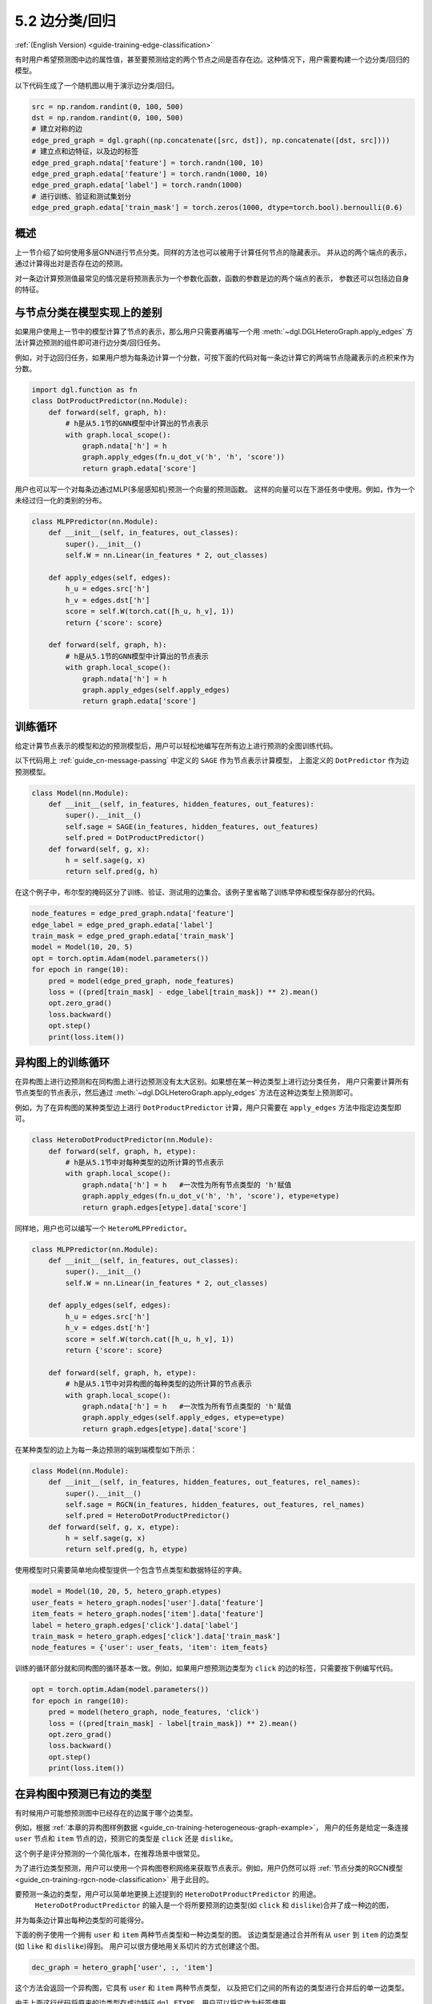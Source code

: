 .. _guide_cn-training-edge-classification:

5.2 边分类/回归
---------------------------------------------

:ref:`(English Version) <guide-training-edge-classification>`

有时用户希望预测图中边的属性值，甚至要预测给定的两个节点之间是否存在边。这种情况下，用户需要构建一个边分类/回归的模型。

以下代码生成了一个随机图以用于演示边分类/回归。

.. code:: ipython3

    src = np.random.randint(0, 100, 500)
    dst = np.random.randint(0, 100, 500)
    # 建立对称的边
    edge_pred_graph = dgl.graph((np.concatenate([src, dst]), np.concatenate([dst, src])))
    # 建立点和边特征，以及边的标签
    edge_pred_graph.ndata['feature'] = torch.randn(100, 10)
    edge_pred_graph.edata['feature'] = torch.randn(1000, 10)
    edge_pred_graph.edata['label'] = torch.randn(1000)
    # 进行训练、验证和测试集划分
    edge_pred_graph.edata['train_mask'] = torch.zeros(1000, dtype=torch.bool).bernoulli(0.6)

概述
~~~~~~~~

上一节介绍了如何使用多层GNN进行节点分类。同样的方法也可以被用于计算任何节点的隐藏表示。
并从边的两个端点的表示，通过计算得出对是否存在边的预测。

对一条边计算预测值最常见的情况是将预测表示为一个参数化函数，函数的参数是边的两个端点的表示，
参数还可以包括边自身的特征。

与节点分类在模型实现上的差别
~~~~~~~~~~~~~~~~~~~~~~~~~~~~~~~~~~~~~~~~~~~~~~~~~~~~~~~~

如果用户使用上一节中的模型计算了节点的表示，那么用户只需要再编写一个用
:meth:`~dgl.DGLHeteroGraph.apply_edges` 方法计算边预测的组件即可进行边分类/回归任务。

例如，对于边回归任务，如果用户想为每条边计算一个分数，可按下面的代码对每一条边计算它的两端节点隐藏表示的点积来作为分数。

.. code:: python

    import dgl.function as fn
    class DotProductPredictor(nn.Module):
        def forward(self, graph, h):
            # h是从5.1节的GNN模型中计算出的节点表示
            with graph.local_scope():
                graph.ndata['h'] = h
                graph.apply_edges(fn.u_dot_v('h', 'h', 'score'))
                return graph.edata['score']

用户也可以写一个对每条边通过MLP(多层感知机)预测一个向量的预测函数。
这样的向量可以在下游任务中使用。例如，作为一个未经过归一化的类别的分布。

.. code:: python

    class MLPPredictor(nn.Module):
        def __init__(self, in_features, out_classes):
            super().__init__()
            self.W = nn.Linear(in_features * 2, out_classes)
    
        def apply_edges(self, edges):
            h_u = edges.src['h']
            h_v = edges.dst['h']
            score = self.W(torch.cat([h_u, h_v], 1))
            return {'score': score}
    
        def forward(self, graph, h):
            # h是从5.1节的GNN模型中计算出的节点表示
            with graph.local_scope():
                graph.ndata['h'] = h
                graph.apply_edges(self.apply_edges)
                return graph.edata['score']

训练循环
~~~~~~~~~~~~~

给定计算节点表示的模型和边的预测模型后，用户可以轻松地编写在所有边上进行预测的全图训练代码。

以下代码用上 :ref:`guide_cn-message-passing` 中定义的 ``SAGE`` 作为节点表示计算模型，
上面定义的 ``DotPredictor`` 作为边预测模型。

.. code:: python

    class Model(nn.Module):
        def __init__(self, in_features, hidden_features, out_features):
            super().__init__()
            self.sage = SAGE(in_features, hidden_features, out_features)
            self.pred = DotProductPredictor()
        def forward(self, g, x):
            h = self.sage(g, x)
            return self.pred(g, h)

在这个例子中，布尔型的掩码区分了训练、验证、测试用的边集合。该例子里省略了训练早停和模型保存部分的代码。

.. code:: python

    node_features = edge_pred_graph.ndata['feature']
    edge_label = edge_pred_graph.edata['label']
    train_mask = edge_pred_graph.edata['train_mask']
    model = Model(10, 20, 5)
    opt = torch.optim.Adam(model.parameters())
    for epoch in range(10):
        pred = model(edge_pred_graph, node_features)
        loss = ((pred[train_mask] - edge_label[train_mask]) ** 2).mean()
        opt.zero_grad()
        loss.backward()
        opt.step()
        print(loss.item())

.. _guide_cn-training-edge-classification-heterogeneous-graph:

异构图上的训练循环
~~~~~~~~~~~~~~~~~~~

在异构图上进行边预测和在同构图上进行边预测没有太大区别。如果想在某一种边类型上进行边分类任务，
用户只需要计算所有节点类型的节点表示，然后通过 :meth:`~dgl.DGLHeteroGraph.apply_edges` 方法在这种边类型上预测即可。

例如，为了在异构图的某种类型边上进行 ``DotProductPredictor`` 计算，用户只需要在 ``apply_edges`` 方法中指定边类型即可。

.. code:: python

    class HeteroDotProductPredictor(nn.Module):
        def forward(self, graph, h, etype):
            # h是从5.1节中对每种类型的边所计算的节点表示
            with graph.local_scope():
                graph.ndata['h'] = h   #一次性为所有节点类型的 'h'赋值
                graph.apply_edges(fn.u_dot_v('h', 'h', 'score'), etype=etype)
                return graph.edges[etype].data['score']

同样地，用户也可以编写一个 ``HeteroMLPPredictor``。

.. code:: python

    class MLPPredictor(nn.Module):
        def __init__(self, in_features, out_classes):
            super().__init__()
            self.W = nn.Linear(in_features * 2, out_classes)
    
        def apply_edges(self, edges):
            h_u = edges.src['h']
            h_v = edges.dst['h']
            score = self.W(torch.cat([h_u, h_v], 1))
            return {'score': score}
    
        def forward(self, graph, h, etype):
            # h是从5.1节中对异构图的每种类型的边所计算的节点表示
            with graph.local_scope():
                graph.ndata['h'] = h   #一次性为所有节点类型的 'h'赋值
                graph.apply_edges(self.apply_edges, etype=etype)
                return graph.edges[etype].data['score']

在某种类型的边上为每一条边预测的端到端模型如下所示：

.. code:: python

    class Model(nn.Module):
        def __init__(self, in_features, hidden_features, out_features, rel_names):
            super().__init__()
            self.sage = RGCN(in_features, hidden_features, out_features, rel_names)
            self.pred = HeteroDotProductPredictor()
        def forward(self, g, x, etype):
            h = self.sage(g, x)
            return self.pred(g, h, etype)

使用模型时只需要简单地向模型提供一个包含节点类型和数据特征的字典。

.. code:: python

    model = Model(10, 20, 5, hetero_graph.etypes)
    user_feats = hetero_graph.nodes['user'].data['feature']
    item_feats = hetero_graph.nodes['item'].data['feature']
    label = hetero_graph.edges['click'].data['label']
    train_mask = hetero_graph.edges['click'].data['train_mask']
    node_features = {'user': user_feats, 'item': item_feats}


训练的循环部分就和同构图的循环基本一致。例如，如果用户想预测边类型为 ``click`` 的边的标签，只需要按下例编写代码。

.. code:: python

    opt = torch.optim.Adam(model.parameters())
    for epoch in range(10):
        pred = model(hetero_graph, node_features, 'click')
        loss = ((pred[train_mask] - label[train_mask]) ** 2).mean()
        opt.zero_grad()
        loss.backward()
        opt.step()
        print(loss.item())


在异构图中预测已有边的类型
~~~~~~~~~~~~~~~~~~~~~~~~~~~~~~~~~~~~~~~~~~~~~~~~~~~~~~~~~~~~~~~~~

有时候用户可能想预测图中已经存在的边属于哪个边类型。

例如，根据 :ref:`本章的异构图样例数据 <guide_cn-training-heterogeneous-graph-example>`，
用户的任务是给定一条连接 ``user`` 节点和 ``item`` 节点的边，预测它的类型是 ``click`` 还是 ``dislike``。

这个例子是评分预测的一个简化版本，在推荐场景中很常见。

为了进行边类型预测，用户可以使用一个异构图卷积网络来获取节点表示。例如，用户仍然可以将
:ref:`节点分类的RGCN模型 <guide_cn-training-rgcn-node-classification>`
用于此目的。

要预测一条边的类型，用户可以简单地更换上述提到的 ``HeteroDotProductPredictor`` 的用途。
 ``HeteroDotProductPredictor`` 的输入是一个将所要预测的边类型(如 ``click`` 和 ``dislike``)合并了成一种边的图，
并为每条边计算出每种边类型的可能得分。

下面的例子使用一个拥有 ``user`` 和 ``item`` 两种节点类型和一种边类型的图。
该边类型是通过合并所有从 ``user`` 到 ``item`` 的边类型(如 ``like`` 和 ``dislike``)得到。
用户可以很方便地用关系切片的方式创建这个图。

.. code:: python

    dec_graph = hetero_graph['user', :, 'item']

这个方法会返回一个异构图，它具有 ``user`` 和 ``item`` 两种节点类型，
以及把它们之间的所有边的类型进行合并后的单一边类型。

由于上面这行代码将原来的边类型存成边特征 ``dgl.ETYPE``，用户可以将它作为标签使用。

.. code:: python

    edge_label = dec_graph.edata[dgl.ETYPE]

将上述图作为边类型预测模块的输入，用户可以按如下方式编写预测模块：

.. code:: python

    class HeteroMLPPredictor(nn.Module):
        def __init__(self, in_dims, n_classes):
            super().__init__()
            self.W = nn.Linear(in_dims * 2, n_classes)
    
        def apply_edges(self, edges):
            x = torch.cat([edges.src['h'], edges.dst['h']], 1)
            y = self.W(x)
            return {'score': y}
    
        def forward(self, graph, h):
            # h是从5.1节中对异构图的每种类型的边所计算的节点表示
            with graph.local_scope():
                graph.ndata['h'] = h   #一次性为所有节点类型的 'h'赋值
                graph.apply_edges(self.apply_edges)
                return graph.edata['score']

结合了节点表示模块和边类型预测模块的模型如下所示：

.. code:: python

    class Model(nn.Module):
        def __init__(self, in_features, hidden_features, out_features, rel_names):
            super().__init__()
            self.sage = RGCN(in_features, hidden_features, out_features, rel_names)
            self.pred = HeteroMLPPredictor(out_features, len(rel_names))
        def forward(self, g, x, dec_graph):
            h = self.sage(g, x)
            return self.pred(dec_graph, h)

训练的循环部分如下所示：

.. code:: python

    model = Model(10, 20, 5, hetero_graph.etypes)
    user_feats = hetero_graph.nodes['user'].data['feature']
    item_feats = hetero_graph.nodes['item'].data['feature']
    node_features = {'user': user_feats, 'item': item_feats}
    
    opt = torch.optim.Adam(model.parameters())
    for epoch in range(10):
        logits = model(hetero_graph, node_features, dec_graph)
        loss = F.cross_entropy(logits, edge_label)
        opt.zero_grad()
        loss.backward()
        opt.step()
        print(loss.item())


DGL provides `Graph Convolutional Matrix
Completion <https://github.com/dmlc/dgl/tree/master/examples/pytorch/gcmc>`__
as an example of rating prediction, which is formulated by predicting
the type of an existing edge on a heterogeneous graph. The node
representation module in the `model implementation
file <https://github.com/dmlc/dgl/tree/master/examples/pytorch/gcmc>`__
is called ``GCMCLayer``. The edge type predictor module is called
``BiDecoder``. Both of them are more complicated than the setting
described here.

DGL提供了 `Graph Convolutional Matrix
Completion <https://github.com/dmlc/dgl/tree/master/examples/pytorch/gcmc>`__
作为评分预测的示例，它是为了预测异构图中已经存在的边的边类型任务准备的。
`模型实现文件中 <https://github.com/dmlc/dgl/tree/master/examples/pytorch/gcmc>`__
的节点表示模块称作 ``GCMCLayer``。边类型预测模块称作 ``BiDecoder``。这两个模块都比上述的示例代码要复杂一些。

